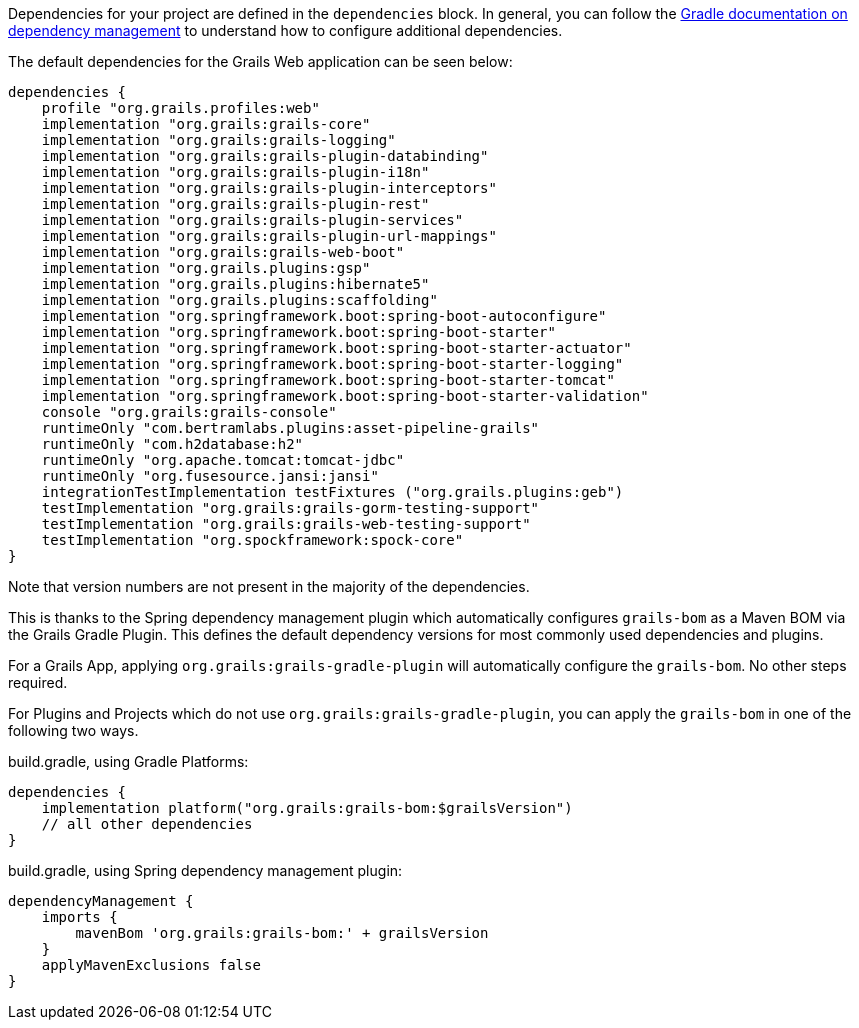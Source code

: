 Dependencies for your project are defined in the `dependencies` block. In general, you can follow the http://www.gradle.org/docs/current/userguide/artifact_dependencies_tutorial.html[Gradle documentation on dependency management] to understand how to configure additional dependencies.

The default dependencies for the Grails Web application can be seen below:

[source,groovy]
----
dependencies {
    profile "org.grails.profiles:web"
    implementation "org.grails:grails-core"
    implementation "org.grails:grails-logging"
    implementation "org.grails:grails-plugin-databinding"
    implementation "org.grails:grails-plugin-i18n"
    implementation "org.grails:grails-plugin-interceptors"
    implementation "org.grails:grails-plugin-rest"
    implementation "org.grails:grails-plugin-services"
    implementation "org.grails:grails-plugin-url-mappings"
    implementation "org.grails:grails-web-boot"
    implementation "org.grails.plugins:gsp"
    implementation "org.grails.plugins:hibernate5"
    implementation "org.grails.plugins:scaffolding"
    implementation "org.springframework.boot:spring-boot-autoconfigure"
    implementation "org.springframework.boot:spring-boot-starter"
    implementation "org.springframework.boot:spring-boot-starter-actuator"
    implementation "org.springframework.boot:spring-boot-starter-logging"
    implementation "org.springframework.boot:spring-boot-starter-tomcat"
    implementation "org.springframework.boot:spring-boot-starter-validation"
    console "org.grails:grails-console"
    runtimeOnly "com.bertramlabs.plugins:asset-pipeline-grails"
    runtimeOnly "com.h2database:h2"
    runtimeOnly "org.apache.tomcat:tomcat-jdbc"
    runtimeOnly "org.fusesource.jansi:jansi"
    integrationTestImplementation testFixtures ("org.grails.plugins:geb")
    testImplementation "org.grails:grails-gorm-testing-support"
    testImplementation "org.grails:grails-web-testing-support"
    testImplementation "org.spockframework:spock-core"
}
----

Note that version numbers are not present in the majority of the dependencies.

This is thanks to the Spring dependency management plugin which automatically configures `grails-bom` as a Maven BOM via the Grails Gradle Plugin.  This defines the default dependency versions for most commonly used dependencies and plugins.

For a Grails App, applying `org.grails:grails-gradle-plugin` will automatically configure the `grails-bom`.  No other steps required.

For Plugins and Projects which do not use `org.grails:grails-gradle-plugin`, you can apply the `grails-bom` in one of the following two ways.

build.gradle, using Gradle Platforms:
[source,groovy]
----
dependencies {
    implementation platform("org.grails:grails-bom:$grailsVersion")
    // all other dependencies
}
----

build.gradle, using Spring dependency management plugin:
[source,groovy]
----
dependencyManagement {
    imports {
        mavenBom 'org.grails:grails-bom:' + grailsVersion
    }
    applyMavenExclusions false
}
----
